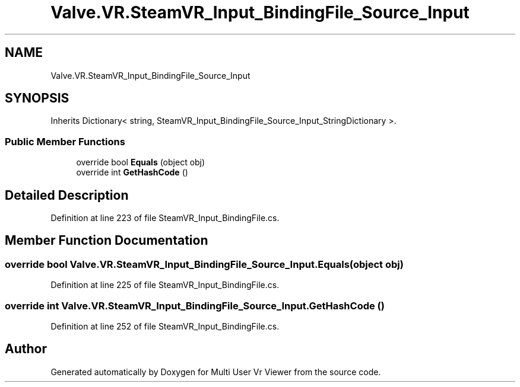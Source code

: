 .TH "Valve.VR.SteamVR_Input_BindingFile_Source_Input" 3 "Sat Jul 20 2019" "Version https://github.com/Saurabhbagh/Multi-User-VR-Viewer--10th-July/" "Multi User Vr Viewer" \" -*- nroff -*-
.ad l
.nh
.SH NAME
Valve.VR.SteamVR_Input_BindingFile_Source_Input
.SH SYNOPSIS
.br
.PP
.PP
Inherits Dictionary< string, SteamVR_Input_BindingFile_Source_Input_StringDictionary >\&.
.SS "Public Member Functions"

.in +1c
.ti -1c
.RI "override bool \fBEquals\fP (object obj)"
.br
.ti -1c
.RI "override int \fBGetHashCode\fP ()"
.br
.in -1c
.SH "Detailed Description"
.PP 
Definition at line 223 of file SteamVR_Input_BindingFile\&.cs\&.
.SH "Member Function Documentation"
.PP 
.SS "override bool Valve\&.VR\&.SteamVR_Input_BindingFile_Source_Input\&.Equals (object obj)"

.PP
Definition at line 225 of file SteamVR_Input_BindingFile\&.cs\&.
.SS "override int Valve\&.VR\&.SteamVR_Input_BindingFile_Source_Input\&.GetHashCode ()"

.PP
Definition at line 252 of file SteamVR_Input_BindingFile\&.cs\&.

.SH "Author"
.PP 
Generated automatically by Doxygen for Multi User Vr Viewer from the source code\&.
